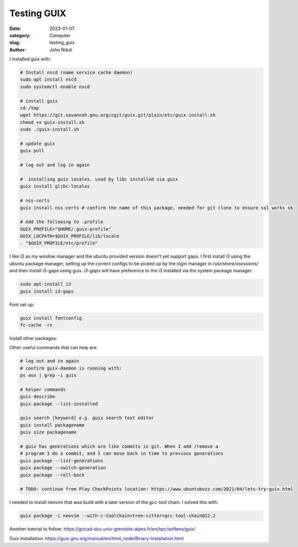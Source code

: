 ############
Testing GUIX
############

:date: 2023-01-07
:category: Computer
:slug: testing_guix
:author: John Nduli
.. :status: published


I installed guix with:

.. code-block:: bash

    # Install nscd (name service cache daemon)
    sudo apt install nscd
    sudo systemctl enable nscd

    # install guix
    cd /tmp
    wget https://git.savannah.gnu.org/cgit/guix.git/plain/etc/guix-install.sh
    chmod +x guix-install.sh
    sudo ./guix-install.sh

    # update guix
    guix pull

    # log out and log in again

    #  installing guix locales, used by libc installed via guix
    guix install glibc-locales

    # nss-certs
    guix install nss-certs # confirm the name of this package, needed for git clone to ensure ssl works ok

    # Add the following to .profile
    GUIX_PROFILE="$HOME/.guix-profile"
    GUIX_LOCPATH=$GUIX_PROFILE/lib/locale
    . "$GUIX_PROFILE/etc/profile"

I like i3 as my window manager and the ubuntu provided version doesn't yet
support gaps. I first install i3 using the ubuntu package manager, setting up
the correct configs to be picked up by the login manager in
`/usr/share/xsessions/` and then install i3-gaps using guix. `i3-gaps` will have
preference to the i3 installed via the system package manager.

.. code-block:: bash

   sudo apt-install i3
   guix install i3-gaps

Font set up:

.. code-block:: bash

    guix install fontconfig
    fc-cache -rv




Install other packages:

.. code-block:: bash
    # installing my editor
    guix install python neovim python-pynvim

    guix install nss-certs # so that I can use git
    guix install git

Other useful commands that can help are:

.. code-block:: bash

    # log out and in again
    # confirm guix-daemon is running with:
    ps aux | grep -i guix

    # helper commands
    guix describe
    guix package --list-installed 

    guix search [keyword] e.g. guix search text editor
    guix install packagename
    guix size packagename

    # guix has generations which are like commits in git. When I add /remove a
    # program I do a commit, and I can move back in time to previous generations
    guix package --list-generations
    guix package --switch-generation
    guix package --roll-back

    # TODO: continue from Play CheckPoints location: https://www.ubuntubuzz.com/2021/04/lets-try-guix.html


I needed to install neovim that was build with a later version of the gcc-tool
chain. I solved this with:

.. code-block:: bash

    guix package -i neovim --with-c-toolchain=tree-sitter=gcc-tool-chain@12.2




Another tutorial to follow: https://gricad-doc.univ-grenoble-alpes.fr/en/hpc/softenv/guix/


Guix installation: https://guix.gnu.org/manual/en/html_node/Binary-Installation.html
